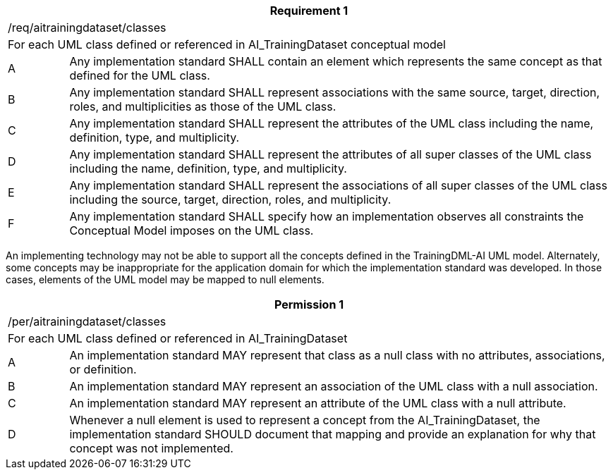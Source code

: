 [width="100%",cols="10%,90%",options="header",]
|===
2+|*Requirement 1*
2+|/req/aitrainingdataset/classes
2+|For each UML class defined or referenced in AI_TrainingDataset conceptual model
|A |Any implementation standard SHALL contain an element which represents the same concept as that defined for the UML class.
|B |Any implementation standard SHALL represent associations with the same source, target, direction, roles, and multiplicities as those of the UML class.
|C |Any implementation standard SHALL represent the attributes of the UML class including the name, definition, type, and multiplicity.
|D |Any implementation standard SHALL represent the attributes of all super classes of the UML class including the name, definition, type, and multiplicity.
|E |Any implementation standard SHALL represent the associations of all super classes of the UML class including the source, target, direction, roles, and multiplicity.
|F |Any implementation standard SHALL specify how an implementation observes all constraints the Conceptual Model imposes on the UML class.
|===

An implementing technology may not be able to support all the concepts defined in the TrainingDML-AI UML model. Alternately, some concepts may be inappropriate for the application domain for which the implementation standard was developed. In those cases, elements of the UML model may be mapped to null elements.

[width="100%",cols="10%,90%",options="header",]
|===
2+|*Permission 1*
2+|/per/aitrainingdataset/classes
2+|For each UML class defined or referenced in AI_TrainingDataset
|A |An implementation standard MAY represent that class as a null class with no attributes, associations, or definition.
|B |An implementation standard MAY represent an association of the UML class with a null association.
|C |An implementation standard MAY represent an attribute of the UML class with a null attribute.
|D |Whenever a null element is used to represent a concept from the AI_TrainingDataset, the implementation standard SHOULD document that mapping and provide an explanation for why that concept was not implemented.
|===